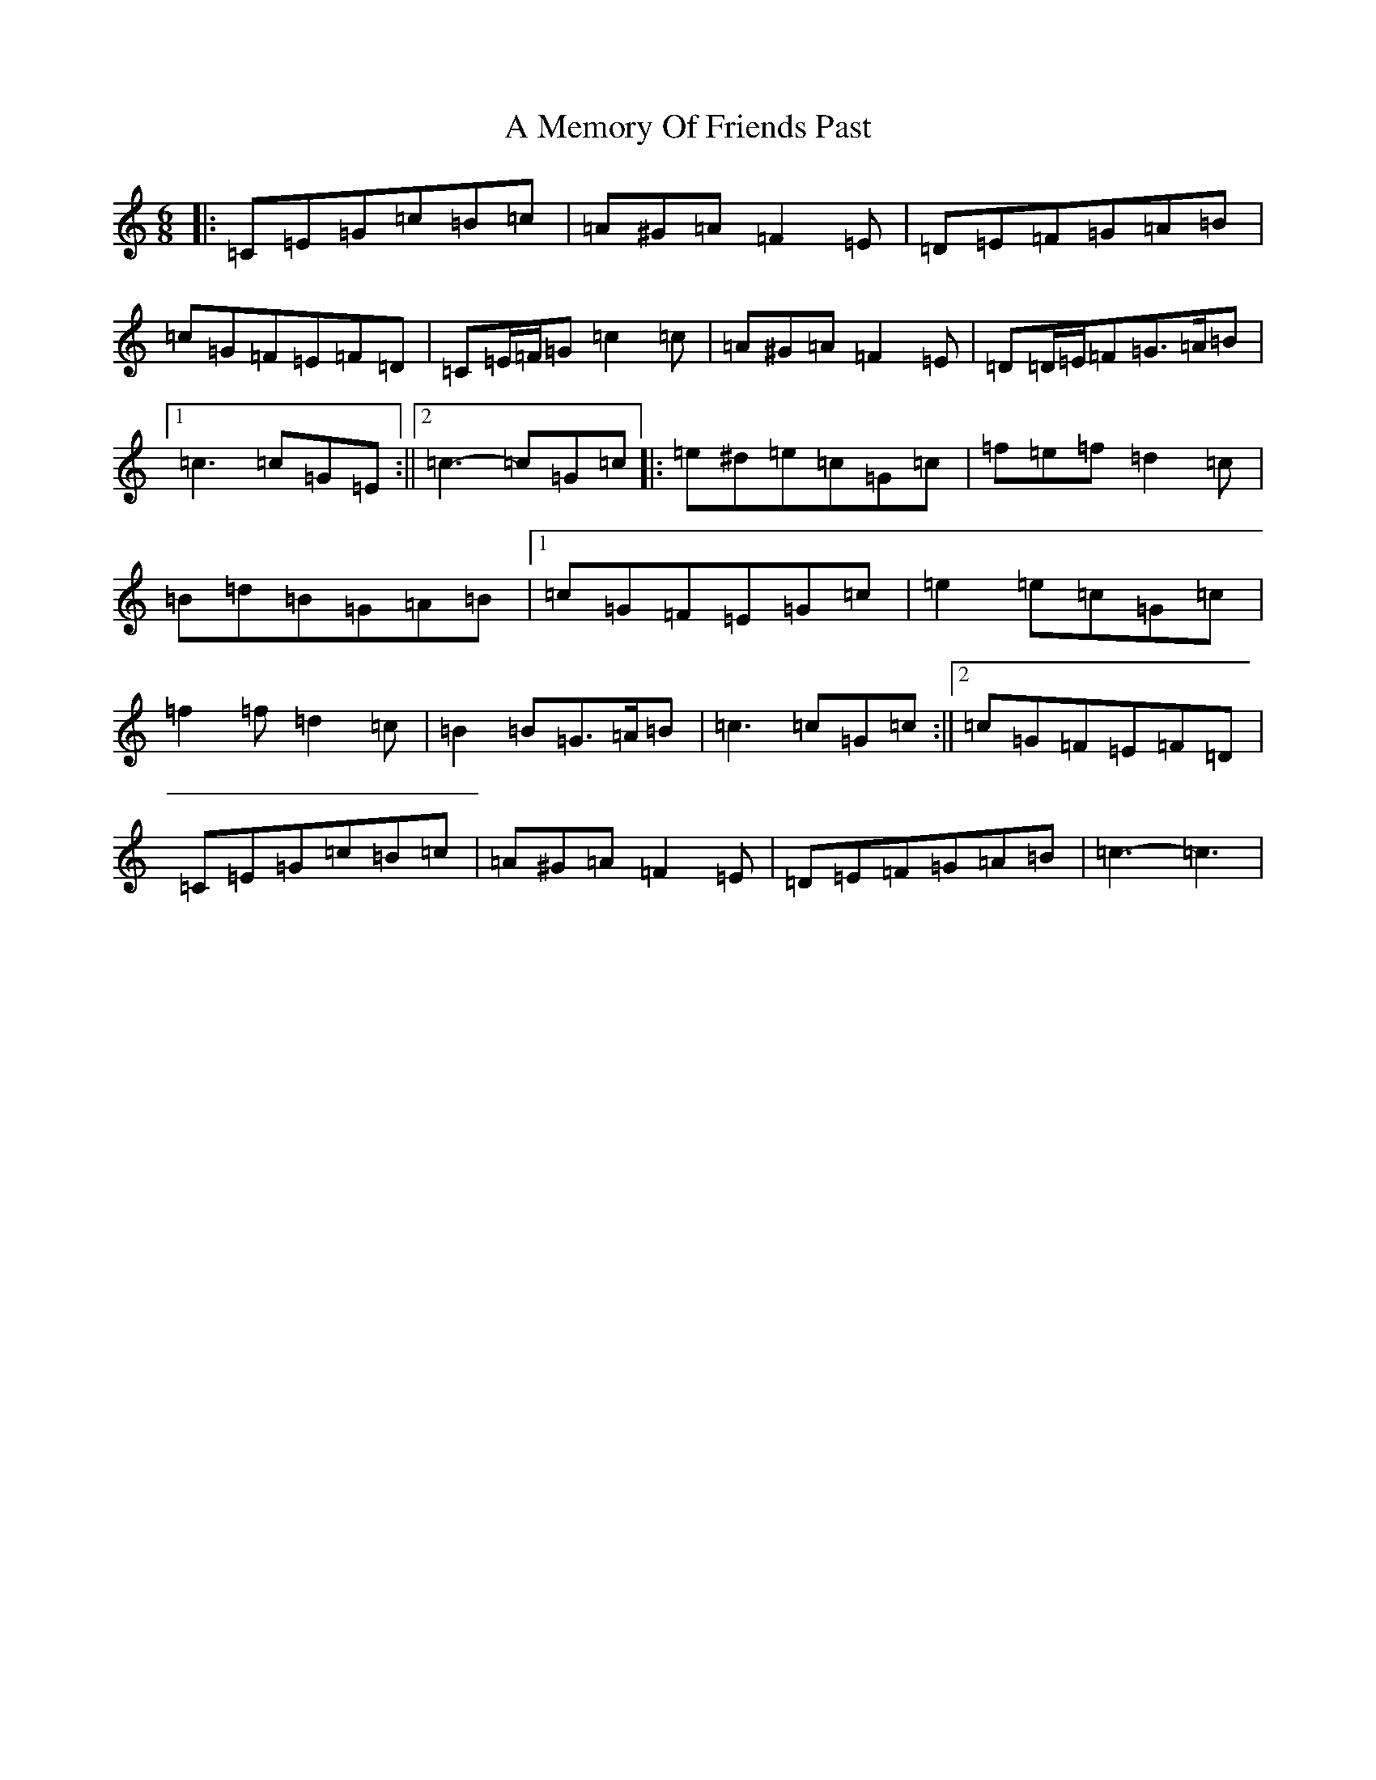 X: 118
T: A Memory Of Friends Past
S: https://thesession.org/tunes/13075#setting22512
R: jig
M:6/8
L:1/8
K: C Major
|:=C=E=G=c=B=c|=A^G=A=F2=E|=D=E=F=G=A=B|=c=G=F=E=F=D|=C=E/2=F/2=G=c2=c|=A^G=A=F2=E|=D=D/2=E/2=F=G>=A=B|1=c3=c=G=E:||2=c3-=c=G=c|:=e^d=e=c=G=c|=f=e=f=d2=c|=B=d=B=G=A=B|1=c=G=F=E=G=c|=e2=e=c=G=c|=f2=f=d2=c|=B2=B=G>=A=B|=c3=c=G=c:||2=c=G=F=E=F=D|=C=E=G=c=B=c|=A^G=A=F2=E|=D=E=F=G=A=B|=c3-=c3|